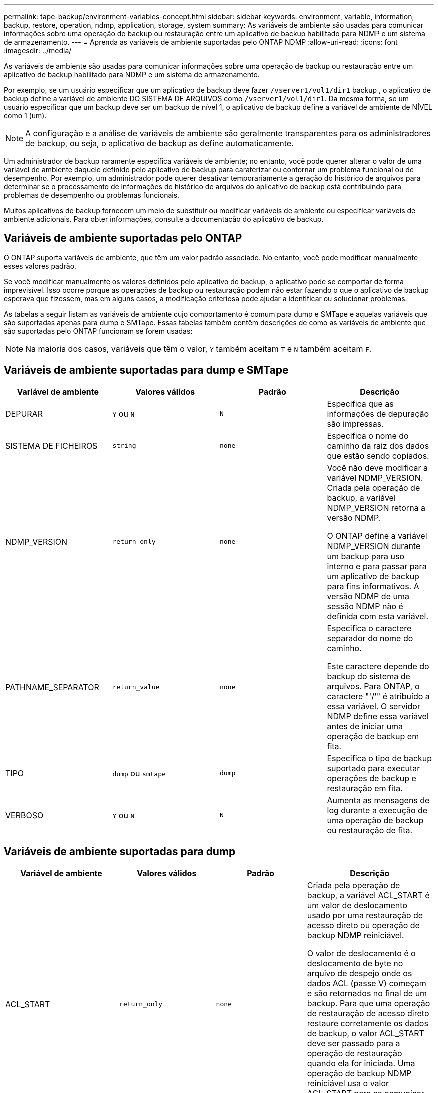 ---
permalink: tape-backup/environment-variables-concept.html 
sidebar: sidebar 
keywords: environment, variable, information, backup, restore, operation, ndmp, application, storage, system 
summary: As variáveis de ambiente são usadas para comunicar informações sobre uma operação de backup ou restauração entre um aplicativo de backup habilitado para NDMP e um sistema de armazenamento. 
---
= Aprenda as variáveis ​​de ambiente suportadas pelo ONTAP NDMP
:allow-uri-read: 
:icons: font
:imagesdir: ../media/


[role="lead"]
As variáveis de ambiente são usadas para comunicar informações sobre uma operação de backup ou restauração entre um aplicativo de backup habilitado para NDMP e um sistema de armazenamento.

Por exemplo, se um usuário especificar que um aplicativo de backup deve fazer `/vserver1/vol1/dir1` backup , o aplicativo de backup define a variável de ambiente DO SISTEMA DE ARQUIVOS como `/vserver1/vol1/dir1`. Da mesma forma, se um usuário especificar que um backup deve ser um backup de nível 1, o aplicativo de backup define a variável de ambiente de NÍVEL como 1 (um).

[NOTE]
====
A configuração e a análise de variáveis de ambiente são geralmente transparentes para os administradores de backup, ou seja, o aplicativo de backup as define automaticamente.

====
Um administrador de backup raramente especifica variáveis de ambiente; no entanto, você pode querer alterar o valor de uma variável de ambiente daquele definido pelo aplicativo de backup para caraterizar ou contornar um problema funcional ou de desempenho. Por exemplo, um administrador pode querer desativar temporariamente a geração do histórico de arquivos para determinar se o processamento de informações do histórico de arquivos do aplicativo de backup está contribuindo para problemas de desempenho ou problemas funcionais.

Muitos aplicativos de backup fornecem um meio de substituir ou modificar variáveis de ambiente ou especificar variáveis de ambiente adicionais. Para obter informações, consulte a documentação do aplicativo de backup.



== Variáveis de ambiente suportadas pelo ONTAP

O ONTAP suporta variáveis ​​de ambiente, que têm um valor padrão associado.  No entanto, você pode modificar manualmente esses valores padrão.

Se você modificar manualmente os valores definidos pelo aplicativo de backup, o aplicativo pode se comportar de forma imprevisível. Isso ocorre porque as operações de backup ou restauração podem não estar fazendo o que o aplicativo de backup esperava que fizessem, mas em alguns casos, a modificação criteriosa pode ajudar a identificar ou solucionar problemas.

As tabelas a seguir listam as variáveis de ambiente cujo comportamento é comum para dump e SMTape e aquelas variáveis que são suportadas apenas para dump e SMTape. Essas tabelas também contêm descrições de como as variáveis de ambiente que são suportadas pelo ONTAP funcionam se forem usadas:

[NOTE]
====
Na maioria dos casos, variáveis que têm o valor, `Y` também aceitam `T` e `N` também aceitam `F`.

====


== Variáveis de ambiente suportadas para dump e SMTape

|===
| Variável de ambiente | Valores válidos | Padrão | Descrição 


 a| 
DEPURAR
 a| 
`Y` ou `N`
 a| 
`N`
 a| 
Especifica que as informações de depuração são impressas.



 a| 
SISTEMA DE FICHEIROS
 a| 
`string`
 a| 
`none`
 a| 
Especifica o nome do caminho da raiz dos dados que estão sendo copiados.



 a| 
NDMP_VERSION
 a| 
`return_only`
 a| 
`none`
 a| 
Você não deve modificar a variável NDMP_VERSION. Criada pela operação de backup, a variável NDMP_VERSION retorna a versão NDMP.

O ONTAP define a variável NDMP_VERSION durante um backup para uso interno e para passar para um aplicativo de backup para fins informativos. A versão NDMP de uma sessão NDMP não é definida com esta variável.



 a| 
PATHNAME_SEPARATOR
 a| 
`return_value`
 a| 
`none`
 a| 
Especifica o caractere separador do nome do caminho.

Este caractere depende do backup do sistema de arquivos. Para ONTAP, o caractere "'/'" é atribuído a essa variável. O servidor NDMP define essa variável antes de iniciar uma operação de backup em fita.



 a| 
TIPO
 a| 
`dump` ou `smtape`
 a| 
`dump`
 a| 
Especifica o tipo de backup suportado para executar operações de backup e restauração em fita.



 a| 
VERBOSO
 a| 
`Y` ou `N`
 a| 
`N`
 a| 
Aumenta as mensagens de log durante a execução de uma operação de backup ou restauração de fita.

|===


== Variáveis de ambiente suportadas para dump

|===
| Variável de ambiente | Valores válidos | Padrão | Descrição 


 a| 
ACL_START
 a| 
`return_only`
 a| 
`none`
 a| 
Criada pela operação de backup, a variável ACL_START é um valor de deslocamento usado por uma restauração de acesso direto ou operação de backup NDMP reiniciável.

O valor de deslocamento é o deslocamento de byte no arquivo de despejo onde os dados ACL (passe V) começam e são retornados no final de um backup. Para que uma operação de restauração de acesso direto restaure corretamente os dados de backup, o valor ACL_START deve ser passado para a operação de restauração quando ela for iniciada. Uma operação de backup NDMP reiniciável usa o valor ACL_START para se comunicar com o aplicativo de backup onde a parte não reiniciável do fluxo de backup começa.



 a| 
DATA_BASE
 a| 
`0`, `-1`, ou `DUMP_DATE` valor
 a| 
`-1`
 a| 
Especifica a data de início para backups incrementais.

Quando definido como `-1`, o especificador incremental BASE_DATE é desativado. Quando definido como `0` em um backup de nível 0, backups incrementais são ativados. Após o backup inicial, o valor da variável DUMP_DATE do backup incremental anterior é atribuído à variável BASE_DATE.

Essas variáveis são uma alternativa aos backups incrementais baseados em NÍVEL/ATUALIZAÇÃO.



 a| 
DIRETA
 a| 
`Y` ou `N`
 a| 
`N`
 a| 
Especifica que uma restauração deve avançar rapidamente diretamente para o local na fita onde os dados do arquivo residem, em vez de digitalizar toda a fita.

Para que a recuperação de acesso direto funcione, o aplicativo de backup deve fornecer informações de posicionamento. Se essa variável estiver definida como `Y`, o aplicativo de backup especificará os nomes de arquivo ou diretório e as informações de posicionamento.



 a| 
NOME_DMP
 a| 
`string`
 a| 
`none`
 a| 
Especifica o nome para um backup de várias subárvores.

Esta variável é obrigatória para múltiplos backups de subárvore.



 a| 
DUMP_DATE
 a| 
`return_value`
 a| 
`none`
 a| 
Você não altera essa variável diretamente. Ele é criado pelo backup se a variável BASE_DATE for definida como um valor diferente `-1`de .

A variável DUMP_DATE é derivada pela prependência do valor de nível de 32 bits para um valor de tempo de 32 bits calculado pelo software dump. O nível é incrementado a partir do último valor de nível passado para a variável BASE_DATE. O valor resultante é usado como o valor BASE_DATE em um backup incremental subsequente.



 a| 
ENHANCED_DAR_ENABLED (MELHORADO_DAR_ATIVADO
 a| 
`Y` ou `N`
 a| 
`N`
 a| 
Especifica se a funcionalidade DAR aprimorada está ativada. A FUNCIONALIDADE DAR aprimorada suporta DAR de diretório e DAR de arquivos com fluxos NT. Ele fornece melhorias de desempenho.

DAR aprimorado durante a restauração só é possível se as seguintes condições forem atendidas:

* ONTAP suporta DAR melhorado.
* O histórico do ficheiro está ativado durante a cópia de segurança.
* A `ndmpd.offset_map.enable` opção está definida como `on`.
* ENHANCED_DAR_ENABLED variável é definida como `Y` durante a restauração.




 a| 
EXCLUIR
 a| 
`pattern_string`
 a| 
`none`
 a| 
Especifica arquivos ou diretórios excluídos ao fazer backup de dados.

A lista Excluir é uma lista separada por vírgulas de nomes de arquivo ou diretório. Se o nome de um arquivo ou diretório corresponder a um dos nomes na lista, ele será excluído do backup.

As seguintes regras se aplicam ao especificar nomes na lista Excluir:

* O nome exato do arquivo ou diretório deve ser usado.
* O asterisco (*), um caractere curinga, deve ser o primeiro ou o último caractere da cadeia de carateres.
+
Cada string pode ter até dois asteriscos.

* Uma vírgula em um nome de arquivo ou diretório deve ser precedida por uma barra invertida.
* A lista Excluir pode conter até 32 nomes.


[NOTE]
====
Os arquivos ou diretórios especificados para serem excluídos para backup não serão excluídos se você definir Non_QUOTA_TREE como `Y` simultaneamente.

====


 a| 
EXTRAIR
 a| 
`Y`, `N`, ou `E`
 a| 
`N`
 a| 
Especifica que subárvores de um conjunto de dados de backup devem ser restauradas.

O aplicativo de backup especifica os nomes das subárvores a serem extraídas. Se um arquivo especificado corresponder a um diretório cujo conteúdo foi feito backup, o diretório é extraído recursivamente.

Para renomear um arquivo, diretório ou qtree durante a restauração sem usar DAR, você deve definir a variável de ambiente EXTRAIR como `E`.



 a| 
EXTRACT_ACL
 a| 
`Y` ou `N`
 a| 
`Y`
 a| 
Especifica que as ACLs do arquivo de backup são restauradas em uma operação de restauração.

O padrão é restaurar ACLs ao restaurar dados, exceto para DARS.



 a| 
FORÇA
 a| 
`Y` ou `N`
 a| 
`N`
 a| 
Determina se a operação de restauração deve verificar se há espaço de volume e disponibilidade de inode no volume de destino.

Definir essa variável para `Y` fazer com que a operação de restauração pule as verificações de espaço de volume e disponibilidade de inode no caminho de destino.

Se não houver espaço de volume suficiente ou inodes disponíveis no volume de destino, a operação de restauração recupera a quantidade de dados permitidos pelo espaço de volume de destino e pela disponibilidade de inodes. A operação de restauração pára quando o espaço de volume ou inodes não estão disponíveis.



 a| 
HIST
 a| 
`Y` ou `N`
 a| 
`N`
 a| 
Especifica que as informações do histórico de arquivos são enviadas para o aplicativo de backup.

A maioria dos aplicativos de backup comerciais define a variável HIST como `Y`. Se quiser aumentar a velocidade de uma operação de backup ou solucionar um problema com a coleção de histórico de arquivos, defina essa variável como `N`.

[NOTE]
====
Não deve definir a variável HIST para `Y` se a aplicação de cópia de segurança não suportar o histórico de ficheiros.

====


 a| 
IGNORE_CTIME
 a| 
`Y` ou `N`
 a| 
`N`
 a| 
Especifica que o backup de um arquivo não é incrementalmente feito se somente seu valor ctime tiver sido alterado desde o backup incremental anterior.

Alguns aplicativos, como software de verificação de vírus, alteram o valor ctime de um arquivo dentro do inode, mesmo que o arquivo ou seus atributos não tenham sido alterados. Como resultado, um backup incremental pode fazer backup de arquivos que não foram alterados. A `IGNORE_CTIME` variável deve ser especificada somente se backups incrementais estiverem tomando uma quantidade inaceitável de tempo ou espaço porque o valor ctime foi modificado.

[NOTE]
====
O `NDMP dump` comando define `IGNORE_CTIME` como `false` por padrão. Definir para que isso `true` possa resultar na seguinte perda de dados:

. Se `IGNORE_CTIME` estiver definido como verdadeiro com um incremental de nível de volume `ndmpcopy` , isso resultará na exclusão de arquivos, que são movidos pelo qtrees na fonte.
. Se `IGNORE_CTIME` for definido como true durante um despejo incremental de nível de volume, isso resulta na exclusão de arquivos, que são movidos através de qtrees na fonte durante a restauração incremental.


Para evitar esse problema, `IGNORE_CTIME` deve ser definido como false durante o nível de volume `NDMP dumps` ou `ndmpcopy`.

====


 a| 
IGNORE_QTREES
 a| 
`Y` ou `N`
 a| 
`N`
 a| 
Especifica que a operação de restauração não restaura informações de qtree de qtrees de backup.



 a| 
NÍVEL
 a| 
`0`-`31`
 a| 
`0`
 a| 
Especifica o nível de backup.

O nível 0 copia todo o conjunto de dados. Níveis de backup incremental, especificados por valores acima de 0, copie todos os arquivos (novos ou modificados) desde o último backup incremental. Por exemplo, um nível 1 faz backup de arquivos novos ou modificados desde o backup de nível 0, um nível 2 faz backup de arquivos novos ou modificados desde o backup de nível 1 e assim por diante.



 a| 
LISTA
 a| 
`Y` ou `N`
 a| 
`N`
 a| 
Lista os nomes dos arquivos de backup e os números de inode sem realmente restaurar os dados.



 a| 
LIST_QTREES
 a| 
`Y` ou `N`
 a| 
`N`
 a| 
Lista os qtrees de backup sem realmente restaurar os dados.



 a| 
MULTI_SUBTREE_ NOMES
 a| 
`string`
 a| 
`none`
 a| 
Especifica que o backup é um backup de várias subárvores.

Várias subárvores são especificadas na cadeia de carateres, que é uma lista de nomes de subárvores separada por uma nova linha. As subárvores são especificadas por nomes de caminho relativos ao seu diretório raiz comum, que deve ser especificado como o último elemento da lista.

Se você usar essa variável, você também deve usar a variável DMP_NAME.



 a| 
NDMP_UNICODE_ FH
 a| 
`Y` ou `N`
 a| 
`N`
 a| 
Especifica que um nome Unicode é incluído além do nome NFS do arquivo nas informações do histórico do arquivo.

Essa opção não é usada pela maioria dos aplicativos de backup e não deve ser definida a menos que o aplicativo de backup seja projetado para receber esses nomes de arquivo adicionais. A variável HIST também deve ser definida.



 a| 
NO_ACLS
 a| 
`Y` ou `N`
 a| 
`N`
 a| 
Especifica que as ACLs não devem ser copiadas ao fazer backup de dados.



 a| 
NON_QUOTA_TREE
 a| 
`Y` ou `N`
 a| 
`N`
 a| 
Especifica que os arquivos e diretórios no qtrees devem ser ignorados ao fazer backup de dados.

Quando definido como `Y`, os itens no qtrees no conjunto de dados especificado pela variável SISTEMA DE ARQUIVOS não são copiados. Esta variável tem um efeito somente se a variável FILESYSTEM especificar um volume inteiro. A variável non_QUOTA_TREE só funciona em um backup de nível 0 e não funciona se a variável MULTI_SUBTREE_NAMES for especificada.

[NOTE]
====
Os arquivos ou diretórios especificados para serem excluídos para backup não serão excluídos se você definir Non_QUOTA_TREE como `Y` simultaneamente.

====


 a| 
NOWRITE
 a| 
`Y` ou `N`
 a| 
`N`
 a| 
Especifica que a operação de restauração não deve gravar dados no disco.

Esta variável é usada para depuração.



 a| 
RECURSIVA
 a| 
`Y` ou `N`
 a| 
`Y`
 a| 
Especifica que as entradas de diretório durante uma restauração DAR serão expandidas.

As variáveis de ambiente DIRECT e ENHANCED_DAR_ENABLED também devem estar ativadas (definidas para `Y`). Se a variável RECURSIVA estiver desativada (definida como `N`), somente as permissões e ACLs de todos os diretórios no caminho de origem original serão restauradas a partir da fita, não do conteúdo dos diretórios. Se a variável RECURSIVA estiver definida como `N` ou a variável RECOVER_full_PATHS estiver definida como `Y`, o caminho de recuperação deve terminar com o caminho original.

[NOTE]
====
Se a variável RECURSIVA for desativada e se houver mais de um caminho de recuperação, todos os caminhos de recuperação devem estar contidos dentro do mais longo dos caminhos de recuperação. Caso contrário, é apresentada uma mensagem de erro.

====
Por exemplo, os seguintes são caminhos de recuperação válidos porque todos os caminhos de recuperação estão dentro `foo/dir1/deepdir/myfile`de :

* `/foo`
* `/foo/dir`
* `/foo/dir1/deepdir`
* `/foo/dir1/deepdir/myfile`


Os seguintes são caminhos de recuperação inválidos:

* `/foo`
* `/foo/dir`
* `/foo/dir1/myfile`
* `/foo/dir2`
* `/foo/dir2/myfile`




 a| 
RECUPERAR_FULL_PATHS
 a| 
`Y` ou `N`
 a| 
`N`
 a| 
Especifica que o caminho de recuperação completo terá suas permissões e ACLs restauradas após o DAR.

DIRECT e ENHANCED_DAR_ENABLED também devem ser ativados (definidos como `Y`). Se RECOVER_full_PATHS estiver definido como `Y`, o caminho de recuperação deve terminar com o caminho original. Se os diretórios já existirem no volume de destino, suas permissões e ACLs não serão restaurados da fita.



 a| 
ATUALIZAÇÃO
 a| 
`Y` ou `N`
 a| 
`Y`
 a| 
Atualiza as informações de metadados para habilitar o backup incremental baseado em NÍVEL.

|===


== Variáveis de ambiente suportadas para SMTape

|===
| Variável de ambiente | Valores válidos | Padrão | Descrição 


 a| 
DATA_BASE
 a| 
`DUMP_DATE`
 a| 
`-1`
 a| 
Especifica a data de início para backups incrementais.

 `BASE_DATE` é uma representação de cadeia de carateres dos identificadores de snapshot de referência. Usando a `BASE_DATE` cadeia de carateres, o SMTape localiza o instantâneo de referência.

 `BASE_DATE` não é necessário para backups de linha de base. Para um backup incremental, o valor da `DUMP_DATE` variável da linha de base anterior ou backup incremental é atribuído à `BASE_DATE` variável.

O aplicativo de backup atribui o `DUMP_DATE` valor de uma linha de base ou backup incremental SMTape anterior.



 a| 
DUMP_DATE
 a| 
`return_value`
 a| 
`none`
 a| 
No final de um backup SMTape, DUMP_DATE contém um identificador de cadeia de carateres que identifica o snapshot usado para esse backup. Este instantâneo pode ser utilizado como instantâneo de referência para uma cópia de segurança incremental subsequente.

O valor resultante de DUMP_DATE é usado como o valor BASE_DATE para backups incrementais subsequentes.



 a| 
SMTAPE_BACKUP_SET_ID
 a| 
`string`
 a| 
`none`
 a| 
Identifica a sequência de backups incrementais associados ao backup de linha de base.

O ID do conjunto de cópias de segurança é um ID exclusivo de 128 bits que é gerado durante uma cópia de segurança de linha de base. O aplicativo de backup atribui esse ID como entrada à `SMTAPE_BACKUP_SET_ID` variável durante um backup incremental.



 a| 
SMTAPE_SNAPSHOT_NAME
 a| 
Qualquer instantâneo válido disponível no volume
 a| 
`Invalid`
 a| 
Quando a variável SMTAPE_SNAPSHOT_NAME é definida como um instantâneo, esse instantâneo e seus snapshots mais antigos são copiados para a fita.

Para backup incremental, esta variável especifica snapshot incremental. A variável BASE_DATE fornece o instantâneo da linha de base.



 a| 
SMTAPE_DELETE_SNAPSHOT
 a| 
`Y` ou `N`
 a| 
`N`
 a| 
Para um instantâneo criado automaticamente pelo SMTape, quando a variável SMTAPE_DELETE_SNAPSHOT está definida como `Y`, depois que a operação de backup estiver concluída, o SMTape exclui esse instantâneo. No entanto, um instantâneo criado pelo aplicativo de backup não será excluído.



 a| 
SMTAPE_BREAK_MIRROR
 a| 
`Y` ou `N`
 a| 
`N`
 a| 
Quando a variável SMTAPE_BREAK_MIRROR é definida como `Y`, o volume do tipo `DP` é alterado para um `RW` volume após uma restauração bem-sucedida.

|===